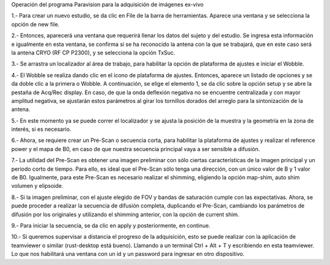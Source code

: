 Operación del programa Paravision para la adquisición de imágenes ex-vivo



1.- Para crear un nuevo estudio, se da clic en File de la barra de herramientas. Aparece una ventana y se selecciona la opción de new file.



2.- Entonces, aparecerá una ventana que requerirá llenar los datos del sujeto y del estudio. Se ingresa esta información e igualmente en esta ventana, se confirma si se ha reconocido la antena con la que se trabajará, que en este caso será la antena CRYO (RF CP P2300), y se selecciona la opción TxSuc.



3.- Se arrastra un localizador al área de trabajo, para habilitar la opción de plataforma de ajustes e iniciar el Wobble.



4.- El Wobble se realiza dando clic en el icono de plataforma de ajustes. Entonces, aparece un listado de opciones y se da doble clic a la primera o Wobble. A continuación, se elige el elemento 1, se da clic sobre la opción setup y se abre la pestaña de Acq/Rec display.  En caso, de que la onda deflexión negativa no se encuentre centralizada y con mayor amplitud negativa, se ajustarán estos parámetros al girar los tornillos dorados del arreglo para la sintonización de la antena.



5.- En este momento ya se puede correr el localizador y se ajusta la posición de la muestra y la geometría en la zona de interés, si es necesario.



6.- Ahora, se requiere crear un Pre-Scan o secuencia corta, para habilitar la plataforma de ajustes y realizar el reference power y el mapa de B0, en caso de que nuestra secuencia principal vaya a ser sensible a difusión.



7.- La utilidad del Pre-Scan es obtener una imagen preliminar con sólo ciertas características de la imagen principal y un periodo corto de tiempo. Para ello, es ideal que el Pre-Scan sólo tenga una dirección, con un único valor de B y 1 valor de B0. Igualmente, para este Pre-Scan es necesario realizar el shimming, eligiendo la opción map-shim, auto shim volumen y elipsoide.



8.- Si la imagen preliminar, con el ajuste elegido de FOV y bandas de saturación cumple con las expectativas. Ahora, se puede proceder a realizar la secuencia de difusión completa, duplicando el Pre-Scan, cambiando los parámetros de difusión por los originales y utilizando el shimming anterior, con la opción de current shim.



9.- Para iniciar la secuencia, se da clic en apply y posteriormente, en continue.



10.- Si queremos supervisar a distancia el progreso de la adquisición, esto se puede realizar con la aplicación de teamviewer o similar (rust-desktop está bueno). Llamando a un terminal Ctrl + Alt + T y escribiendo en esta teamviewer. Lo que nos habilitará una ventana con un id y un password para ingresar en otro dispositivo.

